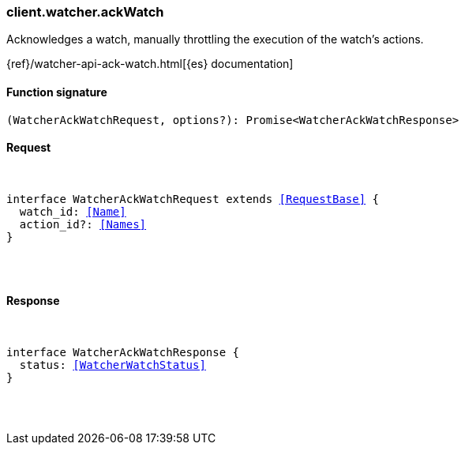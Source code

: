 [[reference-watcher-ack_watch]]

////////
===========================================================================================================================
||                                                                                                                       ||
||                                                                                                                       ||
||                                                                                                                       ||
||        ██████╗ ███████╗ █████╗ ██████╗ ███╗   ███╗███████╗                                                            ||
||        ██╔══██╗██╔════╝██╔══██╗██╔══██╗████╗ ████║██╔════╝                                                            ||
||        ██████╔╝█████╗  ███████║██║  ██║██╔████╔██║█████╗                                                              ||
||        ██╔══██╗██╔══╝  ██╔══██║██║  ██║██║╚██╔╝██║██╔══╝                                                              ||
||        ██║  ██║███████╗██║  ██║██████╔╝██║ ╚═╝ ██║███████╗                                                            ||
||        ╚═╝  ╚═╝╚══════╝╚═╝  ╚═╝╚═════╝ ╚═╝     ╚═╝╚══════╝                                                            ||
||                                                                                                                       ||
||                                                                                                                       ||
||    This file is autogenerated, DO NOT send pull requests that changes this file directly.                             ||
||    You should update the script that does the generation, which can be found in:                                      ||
||    https://github.com/elastic/elastic-client-generator-js                                                             ||
||                                                                                                                       ||
||    You can run the script with the following command:                                                                 ||
||       npm run elasticsearch -- --version <version>                                                                    ||
||                                                                                                                       ||
||                                                                                                                       ||
||                                                                                                                       ||
===========================================================================================================================
////////

[discrete]
[[client.watcher.ackWatch]]
=== client.watcher.ackWatch

Acknowledges a watch, manually throttling the execution of the watch's actions.

{ref}/watcher-api-ack-watch.html[{es} documentation]

[discrete]
==== Function signature

[source,ts]
----
(WatcherAckWatchRequest, options?): Promise<WatcherAckWatchResponse>
----

[discrete]
==== Request

[pass]
++++
<pre>
++++
interface WatcherAckWatchRequest extends <<RequestBase>> {
  watch_id: <<Name>>
  action_id?: <<Names>>
}

[pass]
++++
</pre>
++++
[discrete]
==== Response

[pass]
++++
<pre>
++++
interface WatcherAckWatchResponse {
  status: <<WatcherWatchStatus>>
}

[pass]
++++
</pre>
++++
